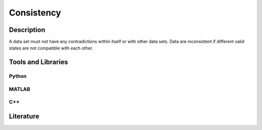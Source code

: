 ####################################
Consistency
####################################

*********
Description
*********
A data set must not have any contradictions within itself or with other data sets.
Data are inconsistent if different valid states are not compatible with each other.

********************
Tools and Libraries
********************

Python
=========

MATLAB
=========

C++
=========

********************
Literature
********************